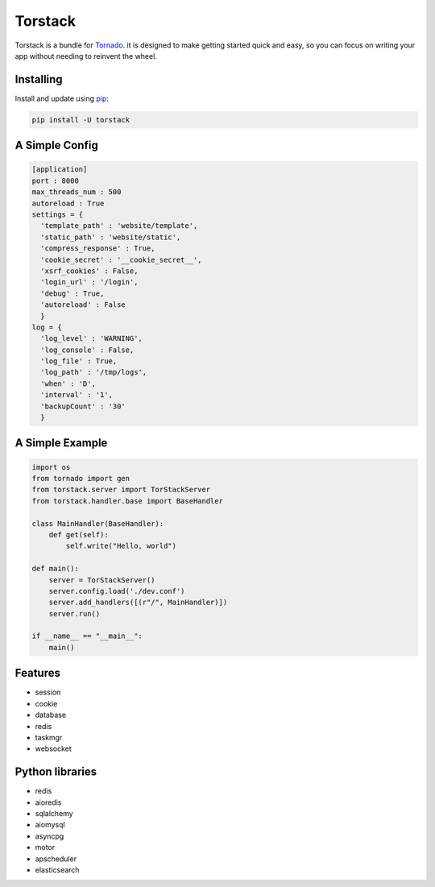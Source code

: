 Torstack
========

.. image:: https://travis-ci.org/longniao/torstack.svg
    :target: https://travis-ci.org/longniao/torstack
    :alt: Travis CI

.. image:: https://img.shields.io/pypi/v/torstack.svg
    :target: https://pypi.python.org/pypi/torstack/
    :alt: Latest Version

.. image:: https://img.shields.io/pypi/wheel/torstack.svg
    :target: https://pypi.python.org/pypi/torstack/

.. image:: https://img.shields.io/pypi/pyversions/torstack.svg
    :target: https://pypi.python.org/pypi/torstack/

.. image:: https://img.shields.io/pypi/l/torstack.svg
    :target: https://pypi.python.org/pypi/torstack/


Torstack is a bundle for `Tornado`_. it is designed to make getting started quick and easy, so you can focus on writing your app without needing to reinvent the wheel.


Installing
----------

Install and update using `pip`_:

.. code-block:: text

    pip install -U torstack


A Simple Config
---------------

.. code-block:: python

    [application]
    port : 8000
    max_threads_num : 500
    autoreload : True
    settings = {
      'template_path' : 'website/template',
      'static_path' : 'website/static',
      'compress_response' : True,
      'cookie_secret' : '__cookie_secret__',
      'xsrf_cookies' : False,
      'login_url' : '/login',
      'debug' : True,
      'autoreload' : False
      }
    log = {
      'log_level' : 'WARNING',
      'log_console' : False,
      'log_file' : True,
      'log_path' : '/tmp/logs',
      'when' : 'D',
      'interval' : '1',
      'backupCount' : '30'
      }


A Simple Example
----------------

.. code-block:: python

    import os
    from tornado import gen
    from torstack.server import TorStackServer
    from torstack.handler.base import BaseHandler

    class MainHandler(BaseHandler):
        def get(self):
            self.write("Hello, world")

    def main():
        server = TorStackServer()
        server.config.load('./dev.conf')
        server.add_handlers([(r"/", MainHandler)])
        server.run()

    if __name__ == "__main__":
        main()


Features
--------

* session
* cookie
* database
* redis
* taskmgr
* websocket


Python libraries
----------------

* redis
* aioredis
* sqlalchemy
* aiomysql
* asyncpg
* motor
* apscheduler
* elasticsearch


.. _Tornado: http://www.tornadoweb.org
.. _pip: https://pip.pypa.io/en/stable/quickstart/
